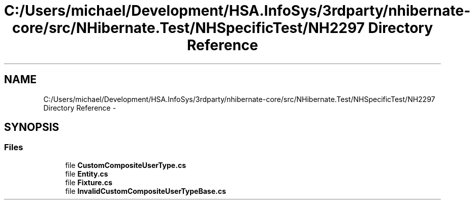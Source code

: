 .TH "C:/Users/michael/Development/HSA.InfoSys/3rdparty/nhibernate-core/src/NHibernate.Test/NHSpecificTest/NH2297 Directory Reference" 3 "Fri Jul 5 2013" "Version 1.0" "HSA.InfoSys" \" -*- nroff -*-
.ad l
.nh
.SH NAME
C:/Users/michael/Development/HSA.InfoSys/3rdparty/nhibernate-core/src/NHibernate.Test/NHSpecificTest/NH2297 Directory Reference \- 
.SH SYNOPSIS
.br
.PP
.SS "Files"

.in +1c
.ti -1c
.RI "file \fBCustomCompositeUserType\&.cs\fP"
.br
.ti -1c
.RI "file \fBEntity\&.cs\fP"
.br
.ti -1c
.RI "file \fBFixture\&.cs\fP"
.br
.ti -1c
.RI "file \fBInvalidCustomCompositeUserTypeBase\&.cs\fP"
.br
.in -1c

